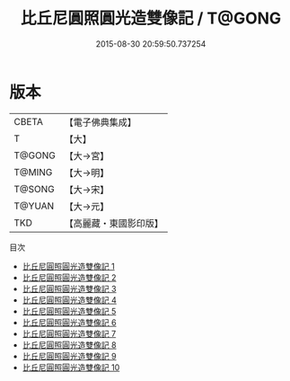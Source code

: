 #+TITLE: 比丘尼圓照圓光造雙像記 / T@GONG

#+DATE: 2015-08-30 20:59:50.737254
* 版本
 |     CBETA|【電子佛典集成】|
 |         T|【大】     |
 |    T@GONG|【大→宮】   |
 |    T@MING|【大→明】   |
 |    T@SONG|【大→宋】   |
 |    T@YUAN|【大→元】   |
 |       TKD|【高麗藏・東國影印版】|
目次
 - [[file:KR6o0048_001.txt][比丘尼圓照圓光造雙像記 1]]
 - [[file:KR6o0048_002.txt][比丘尼圓照圓光造雙像記 2]]
 - [[file:KR6o0048_003.txt][比丘尼圓照圓光造雙像記 3]]
 - [[file:KR6o0048_004.txt][比丘尼圓照圓光造雙像記 4]]
 - [[file:KR6o0048_005.txt][比丘尼圓照圓光造雙像記 5]]
 - [[file:KR6o0048_006.txt][比丘尼圓照圓光造雙像記 6]]
 - [[file:KR6o0048_007.txt][比丘尼圓照圓光造雙像記 7]]
 - [[file:KR6o0048_008.txt][比丘尼圓照圓光造雙像記 8]]
 - [[file:KR6o0048_009.txt][比丘尼圓照圓光造雙像記 9]]
 - [[file:KR6o0048_010.txt][比丘尼圓照圓光造雙像記 10]]
